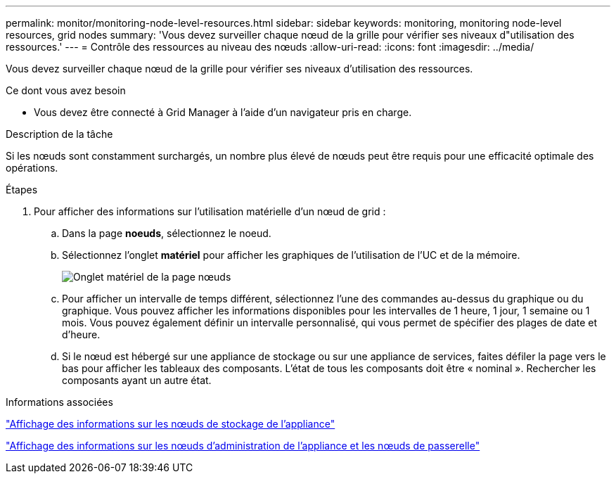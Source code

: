 ---
permalink: monitor/monitoring-node-level-resources.html 
sidebar: sidebar 
keywords: monitoring, monitoring node-level resources, grid nodes 
summary: 'Vous devez surveiller chaque nœud de la grille pour vérifier ses niveaux d"utilisation des ressources.' 
---
= Contrôle des ressources au niveau des nœuds
:allow-uri-read: 
:icons: font
:imagesdir: ../media/


[role="lead"]
Vous devez surveiller chaque nœud de la grille pour vérifier ses niveaux d'utilisation des ressources.

.Ce dont vous avez besoin
* Vous devez être connecté à Grid Manager à l'aide d'un navigateur pris en charge.


.Description de la tâche
Si les nœuds sont constamment surchargés, un nombre plus élevé de nœuds peut être requis pour une efficacité optimale des opérations.

.Étapes
. Pour afficher des informations sur l'utilisation matérielle d'un nœud de grid :
+
.. Dans la page *noeuds*, sélectionnez le noeud.
.. Sélectionnez l'onglet *matériel* pour afficher les graphiques de l'utilisation de l'UC et de la mémoire.
+
image::../media/nodes_page_hardware_tab_graphs.png[Onglet matériel de la page nœuds]

.. Pour afficher un intervalle de temps différent, sélectionnez l'une des commandes au-dessus du graphique ou du graphique. Vous pouvez afficher les informations disponibles pour les intervalles de 1 heure, 1 jour, 1 semaine ou 1 mois. Vous pouvez également définir un intervalle personnalisé, qui vous permet de spécifier des plages de date et d'heure.
.. Si le nœud est hébergé sur une appliance de stockage ou sur une appliance de services, faites défiler la page vers le bas pour afficher les tableaux des composants. L'état de tous les composants doit être « nominal ». Rechercher les composants ayant un autre état.




.Informations associées
link:viewing-information-about-appliance-storage-nodes.html["Affichage des informations sur les nœuds de stockage de l'appliance"]

link:viewing-information-about-appliance-admin-nodes-and-gateway-nodes.html["Affichage des informations sur les nœuds d'administration de l'appliance et les nœuds de passerelle"]
